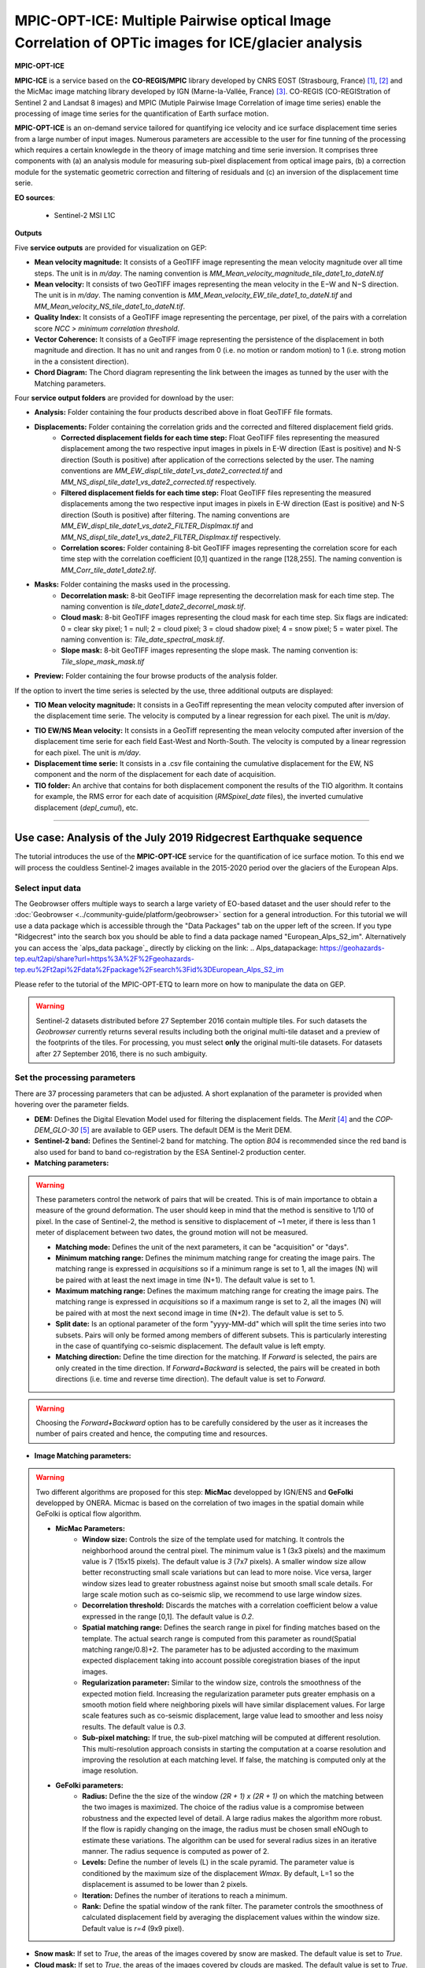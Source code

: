 MPIC-OPT-ICE: Multiple Pairwise optical Image Correlation of OPTic images for ICE/glacier analysis
~~~~~~~~~~~~~~~~~~~~~~~~~~~~~~~~~~~~~~~~~~~~~~~~~~~~~~~~~~~~~~~~~~~~~~~~~~~~~~

.. image:: assets/tuto_mpicice_logo_small.png

**MPIC-OPT-ICE**

**MPIC-ICE** is a service based on the **CO-REGIS/MPIC** library developed by CNRS EOST (Strasbourg, France) [1]_, [2]_ and the MicMac image matching library developed by IGN (Marne-la-Vallée, France) [3]_.
CO-REGIS (CO-REGIStration of Sentinel 2 and Landsat 8 images) and MPIC (Mutiple Pairwise Image Correlation of image time series) enable the processing of image time series for the quantification of Earth surface motion.


**MPIC-OPT-ICE** is an on-demand service tailored for quantifying ice velocity and ice surface displacement time series from a large number of input images. Numerous parameters are accessible to the user for fine tunning of the processing which requires a certain knowlegde in the theory of image matching and time serie inversion. It comprises three components with (a) an analysis module for measuring sub-pixel displacement from optical image pairs, (b) a correction module for the systematic geometric correction and filtering of residuals and (c) an inversion of the displacement time serie. 


**EO sources**:

    - Sentinel-2 MSI L1C

**Outputs**

Five **service outputs** are provided for visualization on GEP:

* **Mean velocity magnitude:** It consists of a GeoTIFF image representing the mean velocity magnitude over all time steps. The unit is in  *m/day*. The naming convention is *MM_Mean_velocity_magnitude_tile_date1_to_dateN.tif*
* **Mean velocity:** It consists of two GeoTIFF images representing the mean velocity in the E−W and N−S direction. The unit is in *m/day*. The naming convention is *MM_Mean_velocity_EW_tile_date1_to_dateN.tif* and *MM_Mean_velocity_NS_tile_date1_to_dateN.tif*.
* **Quality Index:** It consists of a GeoTIFF image representing the percentage, per pixel, of the pairs with a correlation score *NCC > minimum correlation threshold*.
* **Vector Coherence:** It consists of a GeoTIFF image representing the persistence of the displacement in both magnitude and direction. It has no unit and ranges from 0 (i.e. no motion or random motion) to 1 (i.e. strong motion in the a consistent direction).
* **Chord Diagram:** The Chord diagram representing the link between the images as tunned by the user with the Matching parameters.

Four **service output folders** are provided for download by the user:

* **Analysis:** Folder containing the four products described above in float GeoTIFF file formats.
* **Displacements:** Folder containing the correlation grids and the corrected and filtered displacement field grids.
	- **Corrected displacement fields for each time step:** Float GeoTIFF files representing the measured displacement among the two respective input images in pixels in E-W direction (East is positive) and N-S direction (South is positive) after application of the corrections selected by the user. The naming conventions are *MM_EW_displ_tile_date1_vs_date2_corrected.tif* and *MM_NS_displ_tile_date1_vs_date2_corrected.tif* respectively.
	- **Filtered displacement fields for each time step:** Float GeoTIFF files representing the measured displacements among the two respective input images in pixels in E-W direction (East is positive) and N-S direction (South is positive) after filtering. The naming conventions are *MM_EW_displ_tile_date1_vs_date2_FILTER_Displmax.tif* and *MM_NS_displ_tile_date1_vs_date2_FILTER_Displmax.tif* respectively.
	- **Correlation scores:**  Folder containing 8-bit GeoTIFF images representing the correlation score for each time step with the correlation coefficient [0,1] quantized in the range [128,255]. The naming convention is *MM_Corr_tile_date1_date2.tif*.
* **Masks:** Folder containing the masks used in the processing.
	- **Decorrelation mask:**  8-bit GeoTIFF image representing the decorrelation mask for each time step. The naming convention is *tile_date1_date2_decorrel_mask.tif*.
	- **Cloud mask:** 8-bit GeoTIFF images representing the cloud mask for each time step. Six flags are indicated: 0 = clear sky pixel; 1 = null; 2 = cloud pixel; 3 = cloud shadow pixel; 4 = snow pixel; 5 = water pixel. The naming convention is: *Tile_date_spectral_mask.tif*.
	- **Slope mask:** 8-bit GeoTIFF images representing the slope mask. The naming convention is: *Tile_slope_mask_mask.tif*
* **Preview:** Folder containing the four browse products of the analysis folder.

.. **Convention:** The displacement and the mean velocity products are displayed with the following convention: in the **Forward** mode, **Positive values** are towards the **South** and the **East**; in the **Forward+Backward** mode, the products of the **Backward** time direction have opposite signs as compared to the ones in the **Forward** time direction.

If the option to invert the time series is selected by the use, three additional outputs are displayed:

* **TIO Mean velocity magnitude:** It consists in a GeoTiff representing the mean velocity computed after inversion of the displacement time serie. The velocity is computed by a linear regression for each pixel. The unit is *m/day*.
.. **Caution:** if the displacement is not linear over time, this estimation may be inacurrate.
* **TIO EW/NS Mean velocity:** It consists in a GeoTiff representing the mean velocity computed after inversion of the displacement time serie for each field East-West and North-South. The velocity is computed by a linear regression for each pixel. The unit is *m/day*.
* **Displacement time serie:** It consists in a .csv file containing the cumulative displacement for the EW, NS component and the norm of the displacement for each date of acquisition.
* **TIO folder:** An archive that contains for both displacement component the results of the TIO algorithm. It contains for example, the RMS error for each date of acquisition (*RMSpixel_date* files), the inverted cumulative displacement (*depl_cumul*), etc.


-----

Use case: Analysis of the July 2019 Ridgecrest Earthquake sequence
==================================================================

The tutorial introduces the use of the **MPIC-OPT-ICE** service for the quantification of ice surface motion. To this end we will process the couldless Sentinel-2 images available in  the 2015-2020 period over the glaciers of the European Alps.

Select input data
-----------------

The Geobrowser offers multiple ways to search a large variety of EO-based dataset and the user should refer to the :doc:`Geobrowser <../community-guide/platform/geobrowser>` section for a general introduction.
For this tutorial we will use a data package which is accessible through the "Data Packages" tab on the upper left of the screen. If you type "Ridgecrest" into the search box you should be able to find a data package named "European_Alps_S2_im". Alternatively you can access the  `alps_data package`_ directly by clicking on the link:
.. _`Alps_datapackage`: https://geohazards-tep.eu/t2api/share?url=https%3A%2F%2Fgeohazards-tep.eu%2Ft2api%2Fdata%2Fpackage%2Fsearch%3Fid%3DEuropean_Alps_S2_im

Please refer to the tutorial of the MPIC-OPT-ETQ to learn more on how to manipulate the data on GEP.

.. Warning:: Sentinel-2 datasets distributed before 27 September 2016 contain multiple tiles. For such datasets the *Geobrowser* currently returns several results including both the original multi-tile dataset and a preview of the footprints of the tiles. For processing, you must select **only** the original multi-tile datasets. For datasets after 27 September 2016, there is no such ambiguity.

Set the processing parameters
-----------------------------

There are 37 processing parameters that can be adjusted. A short explanation of the parameter is provided when hovering over the parameter fields.

* **DEM:** Defines the Digital Elevation Model used for filtering the displacement fields. The *Merit* [4]_ and the *COP-DEM_GLO-30* [5]_ are available to GEP users. The default DEM is the Merit DEM.
* **Sentinel-2 band:** Defines the Sentinel-2 band for matching. The option *B04* is recommended since the red band is also used for band to band co-registration by the ESA Sentinel-2 production center.

* **Matching parameters:** 

.. Warning:: These parameters control the network of pairs that will be created. This is of main importance to obtain a measure of the ground deformation. The user should keep in mind that the method is sensitive to 1/10 of pixel. In the case of Sentinel-2, the method is sensitive to displacement of ~1 meter, if there is less than 1 meter of displacement between two dates, the ground motion will not be measured.

	- **Matching mode:** Defines the unit of the next parameters, it can be "acquisition" or "days".
	- **Minimum matching range:** Defines the minimum matching range for creating the image pairs. The matching range is expressed in *acquisitions* so if a minimum range is set to 1, all the images (N) will be paired with at least the next image in time (N+1). The default value is set to 1.
	- **Maximum matching range:** Defines the maximum matching range for creating the image pairs. The matching range is expressed in *acquisitions* so if a maximum range is set to 2, all the images (N) will be paired with at most the next second image in time (N+2). The default value is set to 5.
	- **Split date:** Is an optional parameter of the form "yyyy-MM-dd" which will split the time series into two subsets. Pairs will only be formed among members of different subsets. This is particularly interesting in the case of quantifying co-seismic displacement. The default value is left empty.
	- **Matching direction:** Define the time direction for the matching. If *Forward* is selected, the pairs are only created in the time direction. If *Forward+Backward* is selected, the pairs will be created in both directions (i.e. time and reverse time direction). The default value is set to *Forward*.
	
.. Warning:: Choosing the *Forward+Backward* option has to be carefully considered by the user as it increases the number of pairs created and hence, the computing time and resources.

* **Image Matching parameters:**

.. Warning:: Two different algorithms are proposed for this step: **MicMac** developped by IGN/ENS and **GeFolki** developped by ONERA. Micmac is based on the correlation of two images in the spatial domain while GeFolki is optical flow algorithm.

	- **MicMac Parameters:**
		- **Window size:** Controls the size of the template used for matching. It controls the neighborhood around the central pixel. The minimum value is 1 (3x3 pixels) and the maximum value is 7 (15x15 pixels). The default value is *3* (7x7 pixels). A smaller window size allow better reconstructing small scale variations but can lead to more noise. Vice versa, larger window sizes lead to greater robustness against noise but smooth small scale details. For large scale motion such as co-seismic slip, we recommend to use large window sizes.
		- **Decorrelation threshold:** Discards the matches with a correlation coefficient below a value expressed in the range [0,1]. The default value is *0.2*.
		- **Spatial matching range:** Defines the search range in pixel for finding matches based on the template. The actual search range is computed from this parameter as round(Spatial matching range/0.8)+2. The parameter has to be adjusted according to the maximum expected displacement taking into account possible coregistration biases of the input images.
		- **Regularization parameter:** Similar to the window size, controls the smoothness of the expected motion field. Increasing the regularization parameter puts greater emphasis on a smooth motion field where neighboring pixels will have similar displacement values. For large scale features such as co-seismic displacement, large value lead to smoother and less noisy results. The default value is *0.3*.
		- **Sub-pixel matching:** If true, the sub-pixel matching will be computed at different resolution. This multi-resolution approach consists in starting the computation at a coarse resolution and improving the resolution at each matching level. If false, the matching is computed only at the image resolution.
		
	- **GeFolki parameters:**
		- **Radius:** Define the the size of the window *(2R + 1) x (2R + 1)* on which the matching between the two images is maximized. The choice of the radius value is a compromise between robustness and the expected level of detail. A large radius makes the algorithm more robust. If the flow is rapidly changing on the image, the radius must be chosen small eNOugh to estimate these variations. The algorithm can be used for several radius sizes in an iterative manner. The radius sequence is computed as power of 2.
		- **Levels:** Define the number of levels (L) in the scale pyramid. The parameter value is conditioned by the maximum size of the displacement *Wmax*. By default, L=1 so the displacement is assumed to be lower than 2 pixels.
		- **Iteration:** Defines the number of iterations to reach a minimum.
		- **Rank:** Define the spatial window of the rank filter. The parameter controls the smoothness of calculated displacement field by averaging the displacement values within the window size. Default value is *r=4* (9x9 pixel).
		
		
		
* **Snow mask:** If set to *True*, the areas of the images covered by snow are masked. The default value is set to *True*.
* **Cloud mask:** If set to *True*, the areas of the images covered by clouds are masked. The default value is set to *True*.
* **Slope mask range minimum:** The pixels located on terrain slopes with a slope angle larger than the value set with the parameter are filtered out in the products. By default, the parameter is set to *80*, so pixels located on slopes with angle larger than 80 degrees are filtered.
* **Slope mask range maximum:** The pixels located on terrain slopes with a slope angle smaller than the value set with the parameter are filtered out in the products. By default, the parameter is set to *90* degrees, so pixels located on slopes with angle between *Slope mask range minimum* and 90 degrees are filtered.
* **Apply correction and filtering:** If set to *True*, the geometric corrections (as described in [2]_ )and the filtering (as described in [1]_) are applied. They are highly recommended for any use case and are applied by default.
* **Apply correction and filtering:** If set to *True*, the jitter undulation observed in Sentinel-2 images are filtered out [6]_. This correction is recommended for displacement fields with large spatial wavelength like co-seismic displacemnet fields. By default, the paratemeter is *True* and the correction is applied.



Run the job
-----------

* You are good to go. Click on the button *Run Job* at the bottom of the right panel.

.. figure:: assets/tuto_mpicetq_5.png
	:figclass: align-center
        :width: 750px
        :align: center

* Once the job has finished, click on the *Show results* button to obtain a list of products for visualization.
.. note:: The products in the *Geobrowser* are previews. The user needs to download the results for further analysis and interpretation.

.. figure:: assets/tuto_mpicetq_6.png
	:figclass: align-center
        :width: 750px
        :align: center

References
==========

.. [1] Stumpf, A., Malet, J.-P. and Delacourt, C. (2017). Correlation of satellite image time-series for the detection and monitoring of slow-moving landslides. Remote Sensing of Environment, 189: 40-55. DOI:10.1016/j.rse.2016.11.007
.. [2] Stumpf, A., Michéa, D. Malet, J.-P. (2018). Improved co-registration of Sentinel-2 and Landsat-8 imagery for Earth surface motion measurements. Remote Sensing, 10, 160. DOI:10.3390/rs10020160
.. [3] Rosu, A.-M., Pierrot-Deseilligny, M., Delorme, A., Binet, R. and Klinger, Y. (2015). Measurement of ground displacement from optical satellite image correlation using the free open-source software MicMac. ISPRS Journal of Photogrammetry and Remote Sensing, 100: 48–59. DOI:10.1016/j.isprsjprs.2014.03.002
.. [4] Yamazaki D., Ikeshima, D., Tawatari, R., Yamaguchi, T., O'Loughlin, F., Neal, J.-C., Sampson, C.C., Kanae, S., and Bates, P.D. (2017). A high accuracy map of global terrain elevations. Geophysical Research Letters, 44: 5844-5853, DOI:10.1002/2017GL072874
.. [5] Copernicus Services Coordinated Interface / CSCI (2020). Copernicus DEM - Global and European Digital Elevation Model (COP-DEM). https://spacedata.copernicus.eu/web/cscda/dataset-details?articleId=394198
.. [6] Provost, F., Michéa, D., Malet J.-P., Stumpf, A., Doin M.-P., Lacroix, P., Boissier, E., Pointal, E., Pacini F., Bally, P. (submitted). Terrain deformation measurements from optical satellite imagery: the MPIC-OPT processing services for geohazards monitoring. Remote Sensing of Environment (subm. in Oct. 2020).
